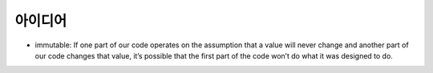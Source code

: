 .. _good_idea:

================================
아이디어
================================

- immutable: If one part of our code operates on the assumption that a value will never change and another part of our code changes that value, it’s possible that the first part of the code won’t do what it was designed to do.